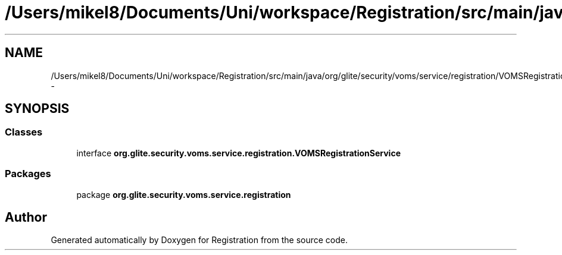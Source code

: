 .TH "/Users/mikel8/Documents/Uni/workspace/Registration/src/main/java/org/glite/security/voms/service/registration/VOMSRegistrationService.java" 3 "Wed Jul 13 2011" "Version 4" "Registration" \" -*- nroff -*-
.ad l
.nh
.SH NAME
/Users/mikel8/Documents/Uni/workspace/Registration/src/main/java/org/glite/security/voms/service/registration/VOMSRegistrationService.java \- 
.SH SYNOPSIS
.br
.PP
.SS "Classes"

.in +1c
.ti -1c
.RI "interface \fBorg.glite.security.voms.service.registration.VOMSRegistrationService\fP"
.br
.in -1c
.SS "Packages"

.in +1c
.ti -1c
.RI "package \fBorg.glite.security.voms.service.registration\fP"
.br
.in -1c
.SH "Author"
.PP 
Generated automatically by Doxygen for Registration from the source code.
